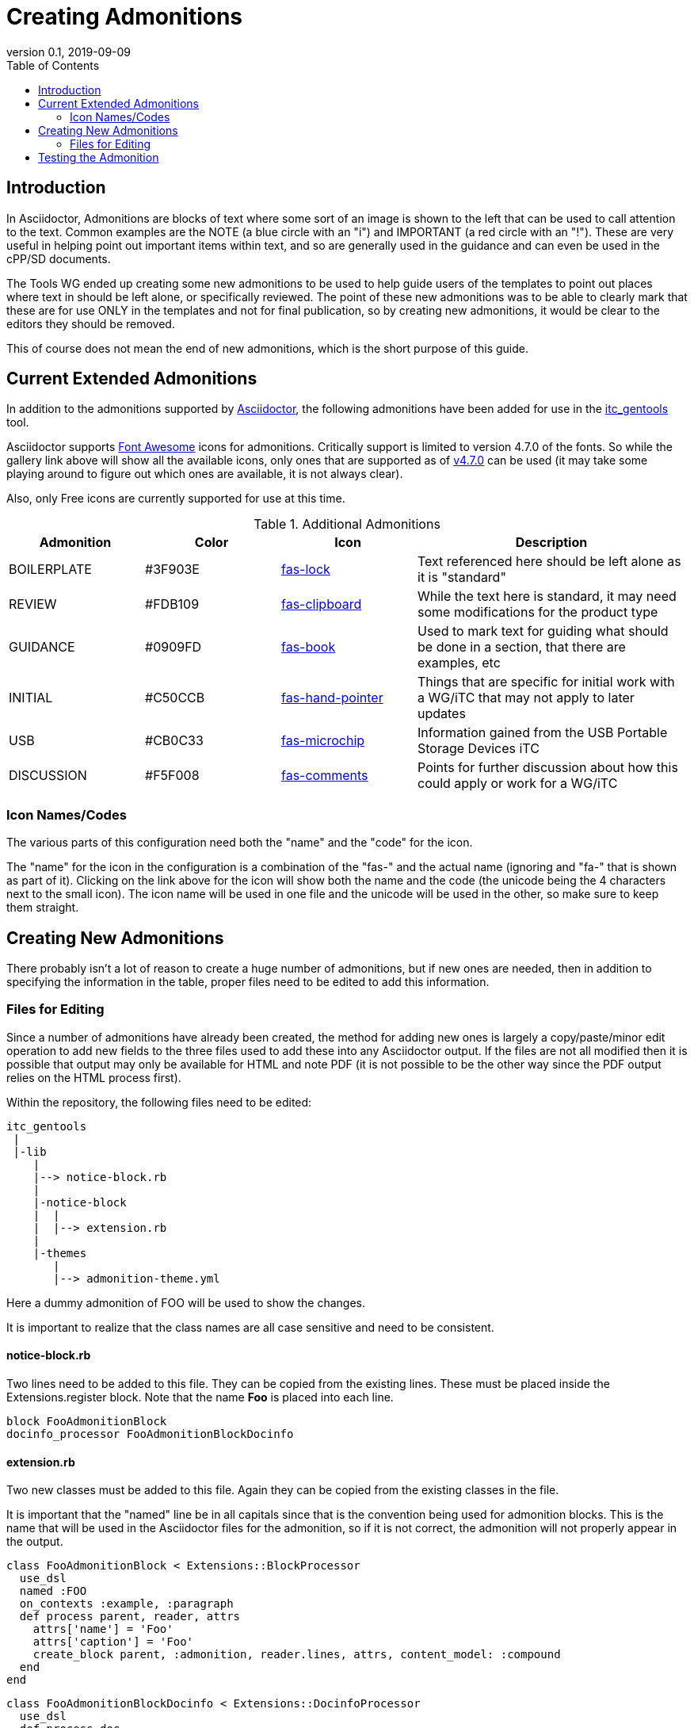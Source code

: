 = Creating Admonitions
:showtitle:
:toc:
:revnumber: 0.1
:revdate: 2019-09-09

== Introduction
In Asciidoctor, Admonitions are blocks of text where some sort of an image is shown to the left that can be used to call attention to the text. Common examples are the NOTE (a blue circle with an "i") and IMPORTANT (a red circle with an "!"). These are very useful in helping point out important items within text, and so are generally used in the guidance and can even be used in the cPP/SD documents.

The Tools WG ended up creating some new admonitions to be used to help guide users of the templates to point out places where text in should be left alone, or specifically reviewed. The point of these new admonitions was to be able to clearly mark that these are for use ONLY in the templates and not for final publication, so by creating new admonitions, it would be clear to the editors they should be removed.

This of course does not mean the end of new admonitions, which is the short purpose of this guide.

== Current Extended Admonitions
In addition to the admonitions supported by https://asciidoctor.org/docs/user-manual/#admonition[Asciidoctor,"window=\"_blank\"], the following admonitions have been added for use in the https://github.com/itc-wgtools/itc_gentools[itc_gentools] tool.

Asciidoctor supports https://fontawesome.com/icons?d=gallery[Font Awesome,"window=\"_blank\"] icons for admonitions. Critically support is limited to version 4.7.0 of the fonts. So while the gallery link above will show all the available icons, only ones that are supported as of https://fontawesome.com/v4.7.0/[v4.7.0] can be used (it may take some playing around to figure out which ones are available, it is not always clear).

Also, only Free icons are currently supported for use at this time.

.Additional Admonitions
[cols=".^1,.^1,.^1,.^2",options="header"]
|===
|Admonition
|Color
|Icon
|Description

|BOILERPLATE
|#3F903E
|https://fontawesome.com/icons/lock?style=solid[fas-lock,"window=\"_blank\"]
|Text referenced here should be left alone as it is "standard"

|REVIEW
|#FDB109
|https://fontawesome.com/icons/clipboard?style=solid[fas-clipboard,"window=\"_blank\"]
|While the text here is standard, it may need some modifications for the product type

|GUIDANCE
|#0909FD
|https://fontawesome.com/icons/book?style=solid[fas-book,"window=\"_blank\"]
|Used to mark text for guiding what should be done in a section, that there are examples, etc

|INITIAL
|#C50CCB
|https://fontawesome.com/icons/hand-pointer?style=solid[fas-hand-pointer,"window=\"_blank\"]
|Things that are specific for initial work with a WG/iTC that may not apply to later updates

|USB
|#CB0C33
|https://fontawesome.com/icons/microchip?style=solid[fas-microchip,"window=\"_blank\"]
|Information gained from the USB Portable Storage Devices iTC

|DISCUSSION
|#F5F008
|https://fontawesome.com/icons/comments?style=solid[fas-comments,"window=\"_blank\"]
|Points for further discussion about how this could apply or work for a WG/iTC

|===

=== Icon Names/Codes
The various parts of this configuration need both the "name" and the "code" for the icon. 

The "name" for the icon in the configuration is a combination of the "fas-" and the actual name (ignoring and "fa-" that is shown as part of it). Clicking on the link above for the icon will show both the name and the code (the unicode being the 4 characters next to the small icon). The icon name will be used in one file and the unicode will be used in the other, so make sure to keep them straight.

== Creating New Admonitions
There probably isn't a lot of reason to create a huge number of admonitions, but if new ones are needed, then in addition to specifying the information in the table, proper files need to be edited to add this information.

=== Files for Editing
Since a number of admonitions have already been created, the method for adding new ones is largely a copy/paste/minor edit operation to add new fields to the three files used to add these into any Asciidoctor output. If the files are not all modified then it is possible that output may only be available for HTML and note PDF (it is not possible to be the other way since the PDF output relies on the HTML process first).

Within the repository, the following files need to be edited:

  itc_gentools
   |
   |-lib
      |
      |--> notice-block.rb
      |
      |-notice-block
      |  |
      |  |--> extension.rb
      |
      |-themes
         |
         |--> admonition-theme.yml

Here a dummy admonition of FOO will be used to show the changes.

It is important to realize that the class names are all case sensitive and need to be consistent. 

==== notice-block.rb
Two lines need to be added to this file. They can be copied from the existing lines. These must be placed inside the Extensions.register block. Note that the name *Foo* is placed into each line. 

  block FooAdmonitionBlock
  docinfo_processor FooAdmonitionBlockDocinfo

==== extension.rb
Two new classes must be added to this file. Again they can be copied from the existing classes in the file.

It is important that the "named" line be in all capitals since that is the convention being used for admonition blocks. This is the name that will be used in the Asciidoctor files for the admonition, so if it is not correct, the admonition will not properly appear in the output.

  class FooAdmonitionBlock < Extensions::BlockProcessor
    use_dsl
    named :FOO
    on_contexts :example, :paragraph
    def process parent, reader, attrs
      attrs['name'] = 'Foo'
      attrs['caption'] = 'Foo'
      create_block parent, :admonition, reader.lines, attrs, content_model: :compound
    end
  end
  
  class FooAdmonitionBlockDocinfo < Extensions::DocinfoProcessor
    use_dsl
    def process doc
      '<style>
  .admonitionblock td.icon .icon-Foo:before {content:"\ffff";color:#CB0C33;}
  </style>'
    end
  end

==== admonition-theme.yml
The following lines need to be added under the *icon* heading. They should just be added at the end matching the existing listing. Creating new headings will cause the admonitions to fail.

  foo:
    name: fas-foo
    stroke_color: CB0C33
    size: 24

== Testing the Admonition
There is a sample.adoc file located in the _notice-block_ folder. This should be updated to include the new admonition that has been created. The itc_gentools script can then be run using this file as input to verify that the new admonition is being output correctly.

There have been times when HTML output will be OK with an icon but the PDF output is not. This is most common when the Font Awesome icon is not solid. The HTML output will default back to the solid version and the PDF will not, so one will work and the other will not. This is usually because the solid version is Free while the outline requires a paid subscription.
